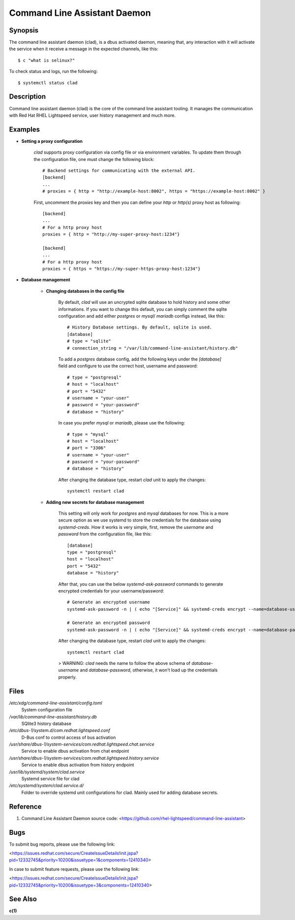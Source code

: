 .. _clad.8:

=============================
Command Line Assistant Daemon
=============================

Synopsis
--------

The command line assistant daemon (clad), is a dbus activated daemon, meaning
that, any interaction with it will activate the service when it receive a
message in the expected channels, like this::

    $ c "what is selinux?"

To check status and logs, run the following::

    $ systemctl status clad

Description
-----------

Command line assistant daemon (clad) is the core of the command line assistant
tooling. It manages the communication with Red Hat RHEL Lightspeed service,
user history management and much more.

Examples
--------

* **Setting a proxy configuration**

    `clad` supports proxy configuration via config file or via environment
    variables. To update them through the configuration file, one must change
    the following block::

        # Backend settings for communicating with the external API.
        [backend]
        ...
        # proxies = { http = "http://example-host:8002", https = "https://example-host:8002" }

    First, uncomment the `proxies` key and then you can define your `http` or
    `http(s)` proxy host as following::

        [backend]
        ...
        # For a http proxy host
        proxies = { http = "http://my-super-proxy-host:1234"}

        [backend]
        ...
        # For a http proxy host
        proxies = { https = "https://my-super-https-proxy-host:1234"}

* **Database management**

    * **Changing databases in the config file**

        By default, `clad` will use an uncrypted sqlite database to hold
        history and some other informations. If you want to change this
        default, you can simply comment the sqlite configuration and add either
        `postgres` or `mysql`/ `mariadb` configs instead, like this::

            # History Database settings. By default, sqlite is used.
            [database]
            # type = "sqlite"
            # connection_string = "/var/lib/command-line-assistant/history.db"

        To add a `postgres` database config, add the following keys under the
        `[database]` field and configure to use the correct host, username and
        password::

            # type = "postgresql"
            # host = "localhost"
            # port = "5432"
            # username = "your-user"
            # password = "your-password"
            # database = "history"

        In case you prefer `mysql` or `mariadb`, please use the following::

            # type = "mysql"
            # host = "localhost"
            # port = "3306"
            # username = "your-user"
            # password = "your-password"
            # database = "history"

        After changing the database type, restart `clad` unit to apply the changes::

            systemctl restart clad

    * **Adding new secrets for database management**

        This setting will only work for `postgres` and `mysql` databases for
        now. This is a more secure option as we use systemd to store the
        credentials for the database using `systemd-creds`. How it works is
        very simple, first, remove the `username` and `password` from the
        configuration file, like this::

            [database]
            type = "postgresql"
            host = "localhost"
            port = "5432"
            database = "history"

        After that, you can use the below `systemd-ask-password` commands to
        generate encrypted credentials for your username/password::

            # Generate an encrypted username
            systemd-ask-password -n | ( echo "[Service]" && systemd-creds encrypt --name=database-username -p - - ) >/etc/systemd/system/clad.service.d/50-username.conf

            # Generate an encrypted password
            systemd-ask-password -n | ( echo "[Service]" && systemd-creds encrypt --name=database-password -p - - ) >/etc/systemd/system/clad.service.d/50-password.conf

        After changing the database type, restart `clad` unit to apply the changes::

            systemctl restart clad

        > WARNING: `clad` needs the name to follow the above schema of
        `database-username` and `database-password`, otherwise, it won't load
        up the credentials properly.

Files
-----

*/etc/xdg/command-line-assistant/config.toml*
    System configuration file

*/var/lib/command-line-assistant/history.db*
    SQlite3 history database

*/etc/dbus-1/system.d/com.redhat.lightspeed.conf*
    D-Bus conf to control access of bus activation

*/usr/share/dbus-1/system-services/com.redhat.lightspeed.chat.service*
    Service to enable dbus activation from chat endpoint

*/usr/share/dbus-1/system-services/com.redhat.lightspeed.history.service*
    Service to enable dbus activation from history endpoint

*/usr/lib/systemd/system/clad.service*
    Systemd service file for clad

*/etc/systemd/system/clad.service.d/*
    Folder to override systemd unit configurations for clad. Mainly used for adding database secrets.

Reference
---------

1. Command Line Assistant Daemon source code: <https://github.com/rhel-lightspeed/command-line-assistant>

Bugs
----

To submit bug reports, please use the following link:

<https://issues.redhat.com/secure/CreateIssueDetails!init.jspa?pid=12332745&priority=10200&issuetype=1&components=12410340>

In case to submit feature requests, please use the following link:

<https://issues.redhat.com/secure/CreateIssueDetails!init.jspa?pid=12332745&priority=10200&issuetype=3&components=12410340>

See Also
--------

**c(1)**
